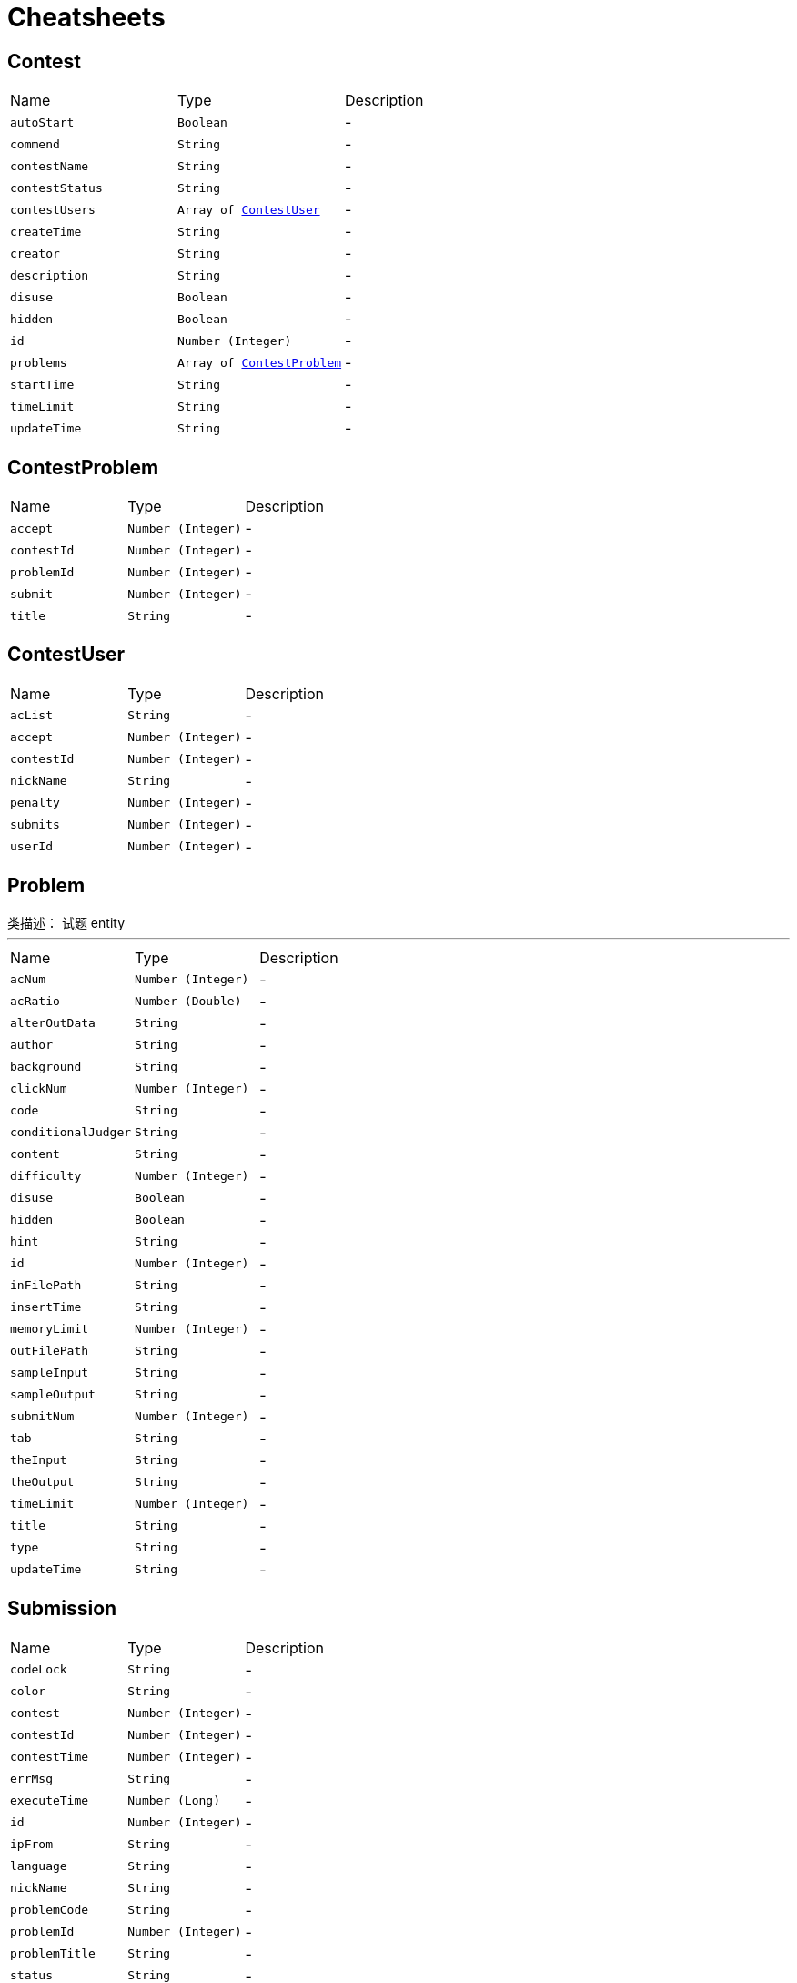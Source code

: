 = Cheatsheets

[[Contest]]
== Contest


[cols=">25%,^25%,50%"]
[frame="topbot"]
|===
^|Name | Type ^| Description
|[[autoStart]]`autoStart`|`Boolean`|-
|[[commend]]`commend`|`String`|-
|[[contestName]]`contestName`|`String`|-
|[[contestStatus]]`contestStatus`|`String`|-
|[[contestUsers]]`contestUsers`|`Array of link:dataobjects.html#ContestUser[ContestUser]`|-
|[[createTime]]`createTime`|`String`|-
|[[creator]]`creator`|`String`|-
|[[description]]`description`|`String`|-
|[[disuse]]`disuse`|`Boolean`|-
|[[hidden]]`hidden`|`Boolean`|-
|[[id]]`id`|`Number (Integer)`|-
|[[problems]]`problems`|`Array of link:dataobjects.html#ContestProblem[ContestProblem]`|-
|[[startTime]]`startTime`|`String`|-
|[[timeLimit]]`timeLimit`|`String`|-
|[[updateTime]]`updateTime`|`String`|-
|===

[[ContestProblem]]
== ContestProblem


[cols=">25%,^25%,50%"]
[frame="topbot"]
|===
^|Name | Type ^| Description
|[[accept]]`accept`|`Number (Integer)`|-
|[[contestId]]`contestId`|`Number (Integer)`|-
|[[problemId]]`problemId`|`Number (Integer)`|-
|[[submit]]`submit`|`Number (Integer)`|-
|[[title]]`title`|`String`|-
|===

[[ContestUser]]
== ContestUser


[cols=">25%,^25%,50%"]
[frame="topbot"]
|===
^|Name | Type ^| Description
|[[acList]]`acList`|`String`|-
|[[accept]]`accept`|`Number (Integer)`|-
|[[contestId]]`contestId`|`Number (Integer)`|-
|[[nickName]]`nickName`|`String`|-
|[[penalty]]`penalty`|`Number (Integer)`|-
|[[submits]]`submits`|`Number (Integer)`|-
|[[userId]]`userId`|`Number (Integer)`|-
|===

[[Problem]]
== Problem

++++
 类描述： 试题 entity
++++
'''

[cols=">25%,^25%,50%"]
[frame="topbot"]
|===
^|Name | Type ^| Description
|[[acNum]]`acNum`|`Number (Integer)`|-
|[[acRatio]]`acRatio`|`Number (Double)`|-
|[[alterOutData]]`alterOutData`|`String`|-
|[[author]]`author`|`String`|-
|[[background]]`background`|`String`|-
|[[clickNum]]`clickNum`|`Number (Integer)`|-
|[[code]]`code`|`String`|-
|[[conditionalJudger]]`conditionalJudger`|`String`|-
|[[content]]`content`|`String`|-
|[[difficulty]]`difficulty`|`Number (Integer)`|-
|[[disuse]]`disuse`|`Boolean`|-
|[[hidden]]`hidden`|`Boolean`|-
|[[hint]]`hint`|`String`|-
|[[id]]`id`|`Number (Integer)`|-
|[[inFilePath]]`inFilePath`|`String`|-
|[[insertTime]]`insertTime`|`String`|-
|[[memoryLimit]]`memoryLimit`|`Number (Integer)`|-
|[[outFilePath]]`outFilePath`|`String`|-
|[[sampleInput]]`sampleInput`|`String`|-
|[[sampleOutput]]`sampleOutput`|`String`|-
|[[submitNum]]`submitNum`|`Number (Integer)`|-
|[[tab]]`tab`|`String`|-
|[[theInput]]`theInput`|`String`|-
|[[theOutput]]`theOutput`|`String`|-
|[[timeLimit]]`timeLimit`|`Number (Integer)`|-
|[[title]]`title`|`String`|-
|[[type]]`type`|`String`|-
|[[updateTime]]`updateTime`|`String`|-
|===

[[Submission]]
== Submission


[cols=">25%,^25%,50%"]
[frame="topbot"]
|===
^|Name | Type ^| Description
|[[codeLock]]`codeLock`|`String`|-
|[[color]]`color`|`String`|-
|[[contest]]`contest`|`Number (Integer)`|-
|[[contestId]]`contestId`|`Number (Integer)`|-
|[[contestTime]]`contestTime`|`Number (Integer)`|-
|[[errMsg]]`errMsg`|`String`|-
|[[executeTime]]`executeTime`|`Number (Long)`|-
|[[id]]`id`|`Number (Integer)`|-
|[[ipFrom]]`ipFrom`|`String`|-
|[[language]]`language`|`String`|-
|[[nickName]]`nickName`|`String`|-
|[[problemCode]]`problemCode`|`String`|-
|[[problemId]]`problemId`|`Number (Integer)`|-
|[[problemTitle]]`problemTitle`|`String`|-
|[[status]]`status`|`String`|-
|[[submitTime]]`submitTime`|`String`|-
|[[userId]]`userId`|`Number (Integer)`|-
|===

[[User]]
== User


[cols=">25%,^25%,50%"]
[frame="topbot"]
|===
^|Name | Type ^| Description
|[[ac]]`ac`|`Number (Integer)`|-
|[[acRatio]]`acRatio`|`Number (Double)`|-
|[[ce]]`ce`|`Number (Integer)`|-
|[[email]]`email`|`String`|-
|[[enabled]]`enabled`|`Boolean`|-
|[[id]]`id`|`Number (Integer)`|-
|[[ipInfo]]`ipInfo`|`String`|-
|[[language]]`language`|`String`|-
|[[mle]]`mle`|`Number (Integer)`|-
|[[nickname]]`nickname`|`String`|-
|[[password]]`password`|`String`|-
|[[rankBefore]]`rankBefore`|`Number (Integer)`|-
|[[rankNow]]`rankNow`|`Number (Integer)`|-
|[[rankPoint]]`rankPoint`|`Number (Integer)`|-
|[[re]]`re`|`Number (Integer)`|-
|[[registerTime]]`registerTime`|`String`|-
|[[role]]`role`|`String`|-
|[[submit]]`submit`|`Number (Integer)`|-
|[[tle]]`tle`|`Number (Integer)`|-
|[[username]]`username`|`String`|-
|[[wa]]`wa`|`Number (Integer)`|-
|===

[[UserInfo]]
== UserInfo


[cols=">25%,^25%,50%"]
[frame="topbot"]
|===
^|Name | Type ^| Description
|[[ac]]`ac`|`Number (Integer)`|-
|[[acRatio]]`acRatio`|`Number (Double)`|-
|[[ce]]`ce`|`Number (Integer)`|-
|[[mle]]`mle`|`Number (Integer)`|-
|[[rankBefore]]`rankBefore`|`Number (Integer)`|-
|[[rankNow]]`rankNow`|`Number (Integer)`|-
|[[rankPoint]]`rankPoint`|`Number (Integer)`|-
|[[re]]`re`|`Number (Integer)`|-
|[[submit]]`submit`|`Number (Integer)`|-
|[[tle]]`tle`|`Number (Integer)`|-
|[[wa]]`wa`|`Number (Integer)`|-
|===

